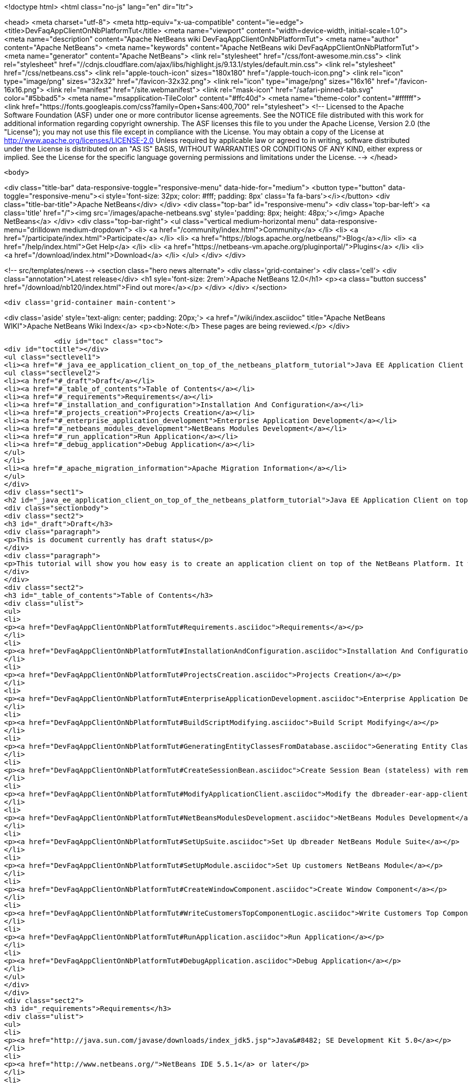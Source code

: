 

<!doctype html>
<html class="no-js" lang="en" dir="ltr">
    
<head>
    <meta charset="utf-8">
    <meta http-equiv="x-ua-compatible" content="ie=edge">
    <title>DevFaqAppClientOnNbPlatformTut</title>
    <meta name="viewport" content="width=device-width, initial-scale=1.0">
    <meta name="description" content="Apache NetBeans wiki DevFaqAppClientOnNbPlatformTut">
    <meta name="author" content="Apache NetBeans">
    <meta name="keywords" content="Apache NetBeans wiki DevFaqAppClientOnNbPlatformTut">
    <meta name="generator" content="Apache NetBeans">
    <link rel="stylesheet" href="/css/font-awesome.min.css">
     <link rel="stylesheet" href="//cdnjs.cloudflare.com/ajax/libs/highlight.js/9.13.1/styles/default.min.css"> 
    <link rel="stylesheet" href="/css/netbeans.css">
    <link rel="apple-touch-icon" sizes="180x180" href="/apple-touch-icon.png">
    <link rel="icon" type="image/png" sizes="32x32" href="/favicon-32x32.png">
    <link rel="icon" type="image/png" sizes="16x16" href="/favicon-16x16.png">
    <link rel="manifest" href="/site.webmanifest">
    <link rel="mask-icon" href="/safari-pinned-tab.svg" color="#5bbad5">
    <meta name="msapplication-TileColor" content="#ffc40d">
    <meta name="theme-color" content="#ffffff">
    <link href="https://fonts.googleapis.com/css?family=Open+Sans:400,700" rel="stylesheet"> 
    <!--
        Licensed to the Apache Software Foundation (ASF) under one
        or more contributor license agreements.  See the NOTICE file
        distributed with this work for additional information
        regarding copyright ownership.  The ASF licenses this file
        to you under the Apache License, Version 2.0 (the
        "License"); you may not use this file except in compliance
        with the License.  You may obtain a copy of the License at
        http://www.apache.org/licenses/LICENSE-2.0
        Unless required by applicable law or agreed to in writing,
        software distributed under the License is distributed on an
        "AS IS" BASIS, WITHOUT WARRANTIES OR CONDITIONS OF ANY
        KIND, either express or implied.  See the License for the
        specific language governing permissions and limitations
        under the License.
    -->
</head>


    <body>
        

<div class="title-bar" data-responsive-toggle="responsive-menu" data-hide-for="medium">
    <button type="button" data-toggle="responsive-menu"><i style='font-size: 32px; color: #fff; padding: 8px' class='fa fa-bars'></i></button>
    <div class="title-bar-title">Apache NetBeans</div>
</div>
<div class="top-bar" id="responsive-menu">
    <div class='top-bar-left'>
        <a class='title' href="/"><img src='/images/apache-netbeans.svg' style='padding: 8px; height: 48px;'></img> Apache NetBeans</a>
    </div>
    <div class="top-bar-right">
        <ul class="vertical medium-horizontal menu" data-responsive-menu="drilldown medium-dropdown">
            <li> <a href="/community/index.html">Community</a> </li>
            <li> <a href="/participate/index.html">Participate</a> </li>
            <li> <a href="https://blogs.apache.org/netbeans/">Blog</a></li>
            <li> <a href="/help/index.html">Get Help</a> </li>
            <li> <a href="https://netbeans-vm.apache.org/pluginportal/">Plugins</a> </li>
            <li> <a href="/download/index.html">Download</a> </li>
        </ul>
    </div>
</div>


        
<!-- src/templates/news -->
<section class="hero news alternate">
    <div class='grid-container'>
        <div class='cell'>
            <div class="annotation">Latest release</div>
            <h1 syle='font-size: 2rem'>Apache NetBeans 12.0</h1>
            <p><a class="button success" href="/download/nb120/index.html">Find out more</a></p>
        </div>
    </div>
</section>

        <div class='grid-container main-content'>
            
<div class='aside' style='text-align: center; padding: 20px;'>
    <a href="/wiki/index.asciidoc" title="Apache NetBeans WIKI">Apache NetBeans Wiki Index</a>
    <p><b>Note:</b> These pages are being reviewed.</p>
</div>

            <div id="toc" class="toc">
<div id="toctitle"></div>
<ul class="sectlevel1">
<li><a href="#_java_ee_application_client_on_top_of_the_netbeans_platform_tutorial">Java EE Application Client on top of the NetBeans Platform Tutorial</a>
<ul class="sectlevel2">
<li><a href="#_draft">Draft</a></li>
<li><a href="#_table_of_contents">Table of Contents</a></li>
<li><a href="#_requirements">Requirements</a></li>
<li><a href="#_installation_and_configuration">Installation And Configuration</a></li>
<li><a href="#_projects_creation">Projects Creation</a></li>
<li><a href="#_enterprise_application_development">Enterprise Application Development</a></li>
<li><a href="#_netbeans_modules_development">NetBeans Modules Development</a></li>
<li><a href="#_run_application">Run Application</a></li>
<li><a href="#_debug_application">Debug Application</a></li>
</ul>
</li>
<li><a href="#_apache_migration_information">Apache Migration Information</a></li>
</ul>
</div>
<div class="sect1">
<h2 id="_java_ee_application_client_on_top_of_the_netbeans_platform_tutorial">Java EE Application Client on top of the NetBeans Platform Tutorial</h2>
<div class="sectionbody">
<div class="sect2">
<h3 id="_draft">Draft</h3>
<div class="paragraph">
<p>This is document currently has draft status</p>
</div>
<div class="paragraph">
<p>This tutorial will show you how easy is to create an application client on top of the NetBeans Platform. It will be demonstrated on the example of Database Reader.</p>
</div>
</div>
<div class="sect2">
<h3 id="_table_of_contents">Table of Contents</h3>
<div class="ulist">
<ul>
<li>
<p><a href="DevFaqAppClientOnNbPlatformTut#Requirements.asciidoc">Requirements</a></p>
</li>
<li>
<p><a href="DevFaqAppClientOnNbPlatformTut#InstallationAndConfiguration.asciidoc">Installation And Configuration</a></p>
</li>
<li>
<p><a href="DevFaqAppClientOnNbPlatformTut#ProjectsCreation.asciidoc">Projects Creation</a></p>
</li>
<li>
<p><a href="DevFaqAppClientOnNbPlatformTut#EnterpriseApplicationDevelopment.asciidoc">Enterprise Application Development</a></p>
</li>
<li>
<p><a href="DevFaqAppClientOnNbPlatformTut#BuildScriptModifying.asciidoc">Build Script Modifying</a></p>
</li>
<li>
<p><a href="DevFaqAppClientOnNbPlatformTut#GeneratingEntityClassesFromDatabase.asciidoc">Generating Entity Classes From Database</a></p>
</li>
<li>
<p><a href="DevFaqAppClientOnNbPlatformTut#CreateSessionBean.asciidoc">Create Session Bean (stateless) with remote interface to communicate with persistence unit</a></p>
</li>
<li>
<p><a href="DevFaqAppClientOnNbPlatformTut#ModifyApplicationClient.asciidoc">Modify the dbreader-ear-app-client Application Client module</a></p>
</li>
<li>
<p><a href="DevFaqAppClientOnNbPlatformTut#NetBeansModulesDevelopment.asciidoc">NetBeans Modules Development</a></p>
</li>
<li>
<p><a href="DevFaqAppClientOnNbPlatformTut#SetUpSuite.asciidoc">Set Up dbreader NetBeans Module Suite</a></p>
</li>
<li>
<p><a href="DevFaqAppClientOnNbPlatformTut#SetUpModule.asciidoc">Set Up customers NetBeans Module</a></p>
</li>
<li>
<p><a href="DevFaqAppClientOnNbPlatformTut#CreateWindowComponent.asciidoc">Create Window Component</a></p>
</li>
<li>
<p><a href="DevFaqAppClientOnNbPlatformTut#WriteCustomersTopComponentLogic.asciidoc">Write Customers Top Component Logic</a></p>
</li>
<li>
<p><a href="DevFaqAppClientOnNbPlatformTut#RunApplication.asciidoc">Run Application</a></p>
</li>
<li>
<p><a href="DevFaqAppClientOnNbPlatformTut#DebugApplication.asciidoc">Debug Application</a></p>
</li>
</ul>
</div>
</div>
<div class="sect2">
<h3 id="_requirements">Requirements</h3>
<div class="ulist">
<ul>
<li>
<p><a href="http://java.sun.com/javase/downloads/index_jdk5.jsp">Java&#8482; SE Development Kit 5.0</a></p>
</li>
<li>
<p><a href="http://www.netbeans.org/">NetBeans IDE 5.5.1</a> or later</p>
</li>
<li>
<p>NetBeans Platform 5.5.1 or later</p>
</li>
<li>
<p><a href="https://glassfish.dev.java.net/public/downloadsindex.html">GlassFish v2</a> or later</p>
</li>
</ul>
</div>
</div>
<div class="sect2">
<h3 id="_installation_and_configuration">Installation And Configuration</h3>
<div class="paragraph">
<p>Install all of the required products (installation guides are available on the product&#8217;s websites). When it&#8217;ll be done we have to set up a few things. First of all please start NetBeans IDE 5.5.1 and register GlassFish v2. Right click on the Servers node in the Runtime tab and select Add server (choose Sun Java Application Server).</p>
</div>
<div class="paragraph">
<p><span class="image"><img src="addserver_DevFaqAppClientOnNbPlatformTut.png" alt="addserver DevFaqAppClientOnNbPlatformTut"></span></p>
</div>
<div class="paragraph">
<p>Now we need to register NetBeans Platform into IDE. It&#8217;s in fact almost same as to add a new server. In menu Tools &#8594; NetBeans Platform Manager click on a Add Platform button and pass through the wizard (as a new platform select downloaded NetBeans Platform 5.5.1).</p>
</div>
<div class="paragraph">
<p><span class="image"><img src="addplatform_DevFaqAppClientOnNbPlatformTut.png" alt="addplatform DevFaqAppClientOnNbPlatformTut"></span></p>
</div>
</div>
<div class="sect2">
<h3 id="_projects_creation">Projects Creation</h3>
<div class="paragraph">
<p>It&#8217;s time to create all projects. We need NetBeans Module Suite project, NetBeans Module (added into your NetBeans Module Suite) project and Enterprise Application project with Application Client and EJB module included. Let&#8217;s do it. First of all we create NetBeans Module Suite project. Call it dbreader. As used platform choose the new one what you registered before.</p>
</div>
<div class="paragraph">
<p><span class="image"><img src="createsuite1_DevFaqAppClientOnNbPlatformTut.png" alt="createsuite1 DevFaqAppClientOnNbPlatformTut"></span></p>
</div>
<div class="paragraph">
<p><span class="image"><img src="createsuite2_DevFaqAppClientOnNbPlatformTut.png" alt="createsuite2 DevFaqAppClientOnNbPlatformTut"></span></p>
</div>
<div class="paragraph">
<p>Then create NetBeans Module Project. Call it customers. And check that you want to add it into your dbreader suite. All other options leave as default.</p>
</div>
<div class="paragraph">
<p><span class="image"><img src="createmodule_DevFaqAppClientOnNbPlatformTut.png" alt="createmodule DevFaqAppClientOnNbPlatformTut"></span></p>
</div>
<div class="paragraph">
<p>Actually we have had NetBeans Modules created and now we have to create Java EE part. So let&#8217;s create an Enterprise Application with Application Client and EJB module. Call it dbreader-ear. Include Application Client and EJB module. Exclude Web module. Also select Java EE 5 version and choose Sun Java Application Server as development server.</p>
</div>
<div class="paragraph">
<p><span class="image"><img src="createear1_DevFaqAppClientOnNbPlatformTut.png" alt="createear1 DevFaqAppClientOnNbPlatformTut"></span></p>
</div>
<div class="paragraph">
<p><span class="image"><img src="createear2_DevFaqAppClientOnNbPlatformTut.png" alt="createear2 DevFaqAppClientOnNbPlatformTut"></span></p>
</div>
<div class="paragraph">
<p>Great ! You have successfully created all required projects. Now you should see something like this in Projects tab.</p>
</div>
<div class="paragraph">
<p><span class="image"><img src="projects_DevFaqAppClientOnNbPlatformTut.png" alt="projects DevFaqAppClientOnNbPlatformTut"></span></p>
</div>
</div>
<div class="sect2">
<h3 id="_enterprise_application_development">Enterprise Application Development</h3>
<div class="sect3">
<h4 id="_build_script_modifying_5_5_x">Build Script Modifying (5.5.x)</h4>
<div class="paragraph">
<p>We need to modify dbreader-ear build.xml script because the dbreader suite jnlp distro has to be packed into dbreader ear. Due to add these lines into dbreader-ear build.xml (instructions for 6.x are in the next part).</p>
</div>
<div class="listingblock">
<div class="content">
<pre class="prettyprint highlight"><code class="language-xml" data-lang="xml">    &lt;property name="dbreader.home" value="../"/&gt;

    &lt;target name="build-dbreader-jnlp"&gt;
        &lt;java classname="org.apache.tools.ant.Main" dir="${dbreader.home}" failonerror="true" fork="true"&gt;
            &lt;jvmarg value="-Dant.home=${ant.home}"/&gt;
            &lt;arg value="build-jnlp"/&gt;
            &lt;classpath path="${java.class.path}"/&gt;
        &lt;/java&gt;
    &lt;/target&gt;

    &lt;target name="pre-dist" depends="build-dbreader-jnlp"&gt;
        &lt;!-- dbreader.home must point to DatabaseReader Application home directory --&gt;

        &lt;mkdir dir="${build.dir}/lib"/&gt;
        &lt;copy todir="${build.dir}/lib"&gt;
            &lt;fileset dir="${dbreader.home}/build/jnlp/app" includes="*.jar" /&gt;
            &lt;fileset dir="${dbreader.home}/build/jnlp/branding" includes="*.jar" /&gt;
            &lt;fileset dir="${dbreader.home}/build/jnlp/netbeans" includes="*.jar" /&gt;
        &lt;/copy&gt;
    &lt;/target&gt;</code></pre>
</div>
</div>
<div class="paragraph">
<p>You are able to access build.xml file in Files view.</p>
</div>
<div class="paragraph">
<p><span class="image"><img src="editearbuild1_DevFaqAppClientOnNbPlatformTut.png" alt="editearbuild1 DevFaqAppClientOnNbPlatformTut"></span></p>
</div>
<div class="paragraph">
<p>After editing you should see something like this.</p>
</div>
<div class="paragraph">
<p><span class="image"><img src="editearbuild2_DevFaqAppClientOnNbPlatformTut.png" alt="editearbuild2 DevFaqAppClientOnNbPlatformTut"></span></p>
</div>
</div>
<div class="sect3">
<h4 id="_build_script_modifying_6_x">Build Script Modifying (6.x)</h4>
<div class="listingblock">
<div class="content">
<pre class="prettyprint highlight"><code class="language-xml" data-lang="xml">    &lt;property name="dbreader.home" value="../"/&gt;

    &lt;target name="build-dbreader-jnlp"&gt;
        &lt;java classname="org.apache.tools.ant.Main" dir="${dbreader.home}" failonerror="true" fork="true"&gt;
            &lt;jvmarg value="-Dant.home=${ant.home}"/&gt;
            &lt;arg value="build-jnlp"/&gt;
            &lt;classpath path="${java.class.path}"/&gt;
        &lt;/java&gt;
    &lt;/target&gt;

    &lt;target name="pre-dist" depends="build-dbreader-jnlp"&gt;
        &lt;!-- dbreader.home must point to DatabaseReader Application home directory --&gt;

        &lt;mkdir dir="${build.dir}/lib"/&gt;
        &lt;copy todir="${build.dir}/lib"&gt;
            &lt;flattenmapper/&gt;
            &lt;fileset dir="${dbreader.home}/build/jnlp/app" includes="**/*.jar" /&gt;
            &lt;fileset dir="${dbreader.home}/build/jnlp/branding" includes="**/*.jar" /&gt;
            &lt;fileset dir="${dbreader.home}/build/jnlp/netbeans" includes="**/*.jar" /&gt;
        &lt;/copy&gt;
    &lt;/target&gt;</code></pre>
</div>
</div>
<div class="paragraph">
<p>If you&#8217;re not using Mac then also don&#8217;t forget to exclude "Apple Application Menu" module (module suite project properties &#8594; libraries &#8594; PlatformX). Also make sure you&#8217;re including only modules from platformX cluster.</p>
</div>
</div>
<div class="sect3">
<h4 id="_generating_entity_classes_from_database">Generating Entity Classes From Database</h4>
<div class="paragraph">
<p>We have dbreader-ear project infrastructure prepared. Now we have to generate entity classes from sample database. Right click on dbreader-ear-ejb project in Project tab and select New &#8594; Entity Classes From Database. In wizard chose as datasource jdbc/sample datasource and select CUSTOMER table.</p>
</div>
<div class="paragraph">
<p><span class="image"><img src="generateentity1_DevFaqAppClientOnNbPlatformTut.png" alt="generateentity1 DevFaqAppClientOnNbPlatformTut"></span></p>
</div>
<div class="paragraph">
<p>On the next wizard panel type package for entity classes. Type db. Then Click on create persistence unit. Persistence unit dialog will appear. Click on Create. Now finish the wizard by clicking on the Finish button.</p>
</div>
<div class="paragraph">
<p><span class="image"><img src="generateentity2_DevFaqAppClientOnNbPlatformTut.png" alt="generateentity2 DevFaqAppClientOnNbPlatformTut"></span></p>
</div>
<div class="paragraph">
<p>Now we have generated entity classes from jdbc/sample database. Under dbreader-ear-ejb project you can see generated classes.</p>
</div>
<div class="paragraph">
<p><span class="image"><img src="generateentity3_DevFaqAppClientOnNbPlatformTut.png" alt="generateentity3 DevFaqAppClientOnNbPlatformTut"></span></p>
</div>
</div>
<div class="sect3">
<h4 id="_create_session_bean">Create Session Bean</h4>
<div class="paragraph">
<p>We need to create stateless session bean with remote interface to communicate with persistence unit. Create one and call it DataBean.</p>
</div>
<div class="paragraph">
<p><span class="image"><img src="createsession1_DevFaqAppClientOnNbPlatformTut.png" alt="createsession1 DevFaqAppClientOnNbPlatformTut"></span></p>
</div>
<div class="paragraph">
<p>When you have session bean created add business method called getData. You are able to do it by right clicking on the editor pane (in DataBean.java file opened) and select EJB Methods &#8594; Add Business Method. Pass through the wizard and create getData method which returns &lt;pre&gt;java.util.List&lt;/pre&gt;.</p>
</div>
<div class="paragraph">
<p><span class="image"><img src="createsession2_DevFaqAppClientOnNbPlatformTut.png" alt="createsession2 DevFaqAppClientOnNbPlatformTut"></span></p>
</div>
<div class="paragraph">
<p>Now use entity manager. Once again do a right click on the editor pane and select Persistence &#8594; Use Entity Manager. Entity manager code is generated. Now implement getData method.</p>
</div>
<div class="listingblock">
<div class="content">
<pre class="prettyprint highlight"><code class="language-java" data-lang="java">    public List getData() {
        //TODO implement getData
        return em.createQuery("SELECT c FROM Customer c").getResultList();
    }</code></pre>
</div>
</div>
<div class="paragraph">
<p>After that you should see in editor (in DataBean.java file) something like this.</p>
</div>
<div class="paragraph">
<p><span class="image"><img src="createsession3_DevFaqAppClientOnNbPlatformTut.png" alt="createsession3 DevFaqAppClientOnNbPlatformTut"></span></p>
</div>
</div>
<div class="sect3">
<h4 id="_modify_application_client">Modify Application Client</h4>
<div class="paragraph">
<p>We prepared EJB module and now we have to implement functionality into dbreader-ear-app-client Application Client module. Open Main.java file in dbreader-ear-app-client project.</p>
</div>
<div class="paragraph">
<p><span class="image"><img src="modifyappclient1_DevFaqAppClientOnNbPlatformTut.png" alt="modifyappclient1 DevFaqAppClientOnNbPlatformTut"></span></p>
</div>
<div class="paragraph">
<p>Now call your session bean DataBean. Right click on editor pane and select Enterprise Resources &#8594; Call Enterprise Bean. In the dialog select your DataBean and click OK.</p>
</div>
<div class="paragraph">
<p><span class="image"><img src="modifyappclient2_DevFaqAppClientOnNbPlatformTut.png" alt="modifyappclient2 DevFaqAppClientOnNbPlatformTut"></span></p>
</div>
<div class="paragraph">
<p>Now we need to implement main method and create getCustomers method. Before that add &lt;dbreader_project_home&gt;/build/jnlp/netbeans/boot.jar (or &lt;dbreader_project_home&gt;/build/jnlp/netbeans/org-netbeans-bootstrap/boot.jar in case of NetBeans 6.1) file on classpath. Do it by right clicking on dbreader-ear-app-client project and select Properties. There select Libraries and then click on Add JAR/Folder and in open file dialog select boot.jar file. Don&#8217;t forget to uncheck the checkbox. We do not want to package this file with dbreader-ear-app-client module. Actually you have to run build-jnlp target on dbreader suite. Before that please perform step <a href="DevFaqAppClientOnNbPlatformTut#SetUpSuite.asciidoc">Set Up Suite</a>. Then you can right click on dbreader project and select Build JNLP Application.</p>
</div>
<div class="paragraph">
<p><span class="image"><img src="modifyappclient3_DevFaqAppClientOnNbPlatformTut.png" alt="modifyappclient3 DevFaqAppClientOnNbPlatformTut"></span></p>
</div>
<div class="paragraph">
<p>Implement main method by this code.</p>
</div>
<div class="listingblock">
<div class="content">
<pre class="prettyprint highlight"><code class="language-java" data-lang="java">    public static void main(String[] args) {
        try {
            String userDir = System.getProperty("user.home") + File.separator + ".dbreader";
            org.netbeans.Main.main(new String[] {"--branding", "dbreader", "--userdir", userDir});
        } catch (Exception ex) {
            ex.printStackTrace();
        }
    }</code></pre>
</div>
</div>
<div class="paragraph">
<p>Now create getCustomers static method.</p>
</div>
<div class="listingblock">
<div class="content">
<pre class="prettyprint highlight"><code class="language-java" data-lang="java">    public static List getCustomers() {
        return dataBean.getData();
    }</code></pre>
</div>
</div>
<div class="paragraph">
<p>After doing this you should see something like this in editor pane.</p>
</div>
<div class="paragraph">
<p><span class="image"><img src="modifyappclient4_DevFaqAppClientOnNbPlatformTut.png" alt="modifyappclient4 DevFaqAppClientOnNbPlatformTut"></span></p>
</div>
<div class="paragraph">
<p>Great ! We have finished development of the dbreader-ear Enterprise Application. Let&#8217;s go to develop NetBeans Modules.</p>
</div>
</div>
</div>
<div class="sect2">
<h3 id="_netbeans_modules_development">NetBeans Modules Development</h3>
<div class="sect3">
<h4 id="_set_up_suite">Set Up Suite</h4>
<div class="paragraph">
<p>Now we set up the dbreader NetBeans module suite. We have to set it as standalone application and also we are able to change splash screen. Right click on dbreader project and select Properties. There select Application and then click on the Create Standalone Application.</p>
</div>
<div class="paragraph">
<p><span class="image"><img src="setupsuite1_DevFaqAppClientOnNbPlatformTut.png" alt="setupsuite1 DevFaqAppClientOnNbPlatformTut"></span></p>
</div>
<div class="paragraph">
<p>Also you are able to set up your own splash screen. Do it by same way and under the Application node in project Properties click on Splash Screen.</p>
</div>
<div class="paragraph">
<p><span class="image"><img src="setupsuite2_DevFaqAppClientOnNbPlatformTut.png" alt="setupsuite2 DevFaqAppClientOnNbPlatformTut"></span></p>
</div>
</div>
<div class="sect3">
<h4 id="_set_up_module">Set Up Module</h4>
<div class="paragraph">
<p>Now we set up the customers NetBeans Module. We have to add dbreader-ear-ejb.jar, dbreader-ear-app-client.jar and javaee.jar on compile classpath. First of all set sources level of the module to 1.5. Right click on customers project and on the first panel select 1.5 for sources level.</p>
</div>
<div class="paragraph">
<p><span class="image"><img src="setupmodule1_DevFaqAppClientOnNbPlatformTut.png" alt="setupmodule1 DevFaqAppClientOnNbPlatformTut"></span></p>
</div>
<div class="paragraph">
<p>Open project.properties file from project tab.</p>
</div>
<div class="paragraph">
<p><span class="image"><img src="setupmodule2_DevFaqAppClientOnNbPlatformTut.png" alt="setupmodule2 DevFaqAppClientOnNbPlatformTut"></span></p>
</div>
<div class="paragraph">
<p>Add this code into project.properties file. Of course use your own path to dbreader and glassfish.</p>
</div>
<div class="listingblock">
<div class="content">
<pre class="prettyprint highlight"><code class="language-java" data-lang="java">cp.extra=\
/home/marigan/temp/dbreader/dbreader-ear/dbreader-ear-ejb/dist/dbreader-ear-ejb.jar:\
/home/marigan/temp/dbreader/dbreader-ear/dbreader-ear-app-client/dist/dbreader-ear-app-client.jar:\
/home/marigan/apps/glassfish/lib/javaee.jar</code></pre>
</div>
</div>
<div class="paragraph">
<p>After that you should see something like this in editor pane.</p>
</div>
<div class="paragraph">
<p><span class="image"><img src="setupmodule3_DevFaqAppClientOnNbPlatformTut.png" alt="setupmodule3 DevFaqAppClientOnNbPlatformTut"></span></p>
</div>
</div>
<div class="sect3">
<h4 id="_create_window_component">Create Window Component</h4>
<div class="paragraph">
<p>Now we create a new window component which will serve as viewer for database data. Right click on customers project and select New &#8594; Window Component. On the first wizard panel choose editor as Window Position and select Open on Application Start.</p>
</div>
<div class="paragraph">
<p><span class="image"><img src="createwindow1_DevFaqAppClientOnNbPlatformTut.png" alt="createwindow1 DevFaqAppClientOnNbPlatformTut"></span></p>
</div>
<div class="paragraph">
<p>On the second panel specify component Class Name Prefix (use Customers) and finish the wizard.</p>
</div>
<div class="paragraph">
<p><span class="image"><img src="createwindow2_DevFaqAppClientOnNbPlatformTut.png" alt="createwindow2 DevFaqAppClientOnNbPlatformTut"></span></p>
</div>
<div class="paragraph">
<p>After that you should see this in Project tab.</p>
</div>
<div class="paragraph">
<p><span class="image"><img src="createwindow3_DevFaqAppClientOnNbPlatformTut.png" alt="createwindow3 DevFaqAppClientOnNbPlatformTut"></span></p>
</div>
</div>
<div class="sect3">
<h4 id="_write_customers_top_component_logic">Write Customers Top Component Logic</h4>
<div class="paragraph">
<p>We have to write application logic for customers top component. Open CustomersTopComponent.java file in design mode and drag and drop a jTable component from palette into it.</p>
</div>
<div class="paragraph">
<p><span class="image"><img src="writelogic1_DevFaqAppClientOnNbPlatformTut.png" alt="writelogic1 DevFaqAppClientOnNbPlatformTut"></span></p>
</div>
<div class="paragraph">
<p>Now switch into source view and modify constructor and add initData method.</p>
</div>
<div class="listingblock">
<div class="content">
<pre class="prettyprint highlight"><code class="language-java" data-lang="java">    private CustomersTopComponent() {
        initComponents();
        setName(NbBundle.getMessage(CustomersTopComponent.class, "CTL_CustomersTopComponent"));
        setToolTipText(NbBundle.getMessage(CustomersTopComponent.class, "HINT_CustomersTopComponent"));
//        setIcon(Utilities.loadImage(ICON_PATH, true));

        initData();
    }

    private void initData() {

        List&lt;Customer&gt; data = Main.getCustomers();

        Object[][] rows = new Object[data.size()][3];
        int i = 0;

        for (Customer c : data) {
            rows[i][0] = c.getName();
            rows[i][1] = c.getEmail();
            rows[i++][2] = c.getPhone();
        }

        Object[] colums = {"Name", "E-mail", "Phone"};

        jTable1.setModel(new DefaultTableModel(rows, colums));

    }</code></pre>
</div>
</div>
<div class="paragraph">
<p>After that you should see something like this.</p>
</div>
<div class="paragraph">
<p><span class="image"><img src="writelogic2_DevFaqAppClientOnNbPlatformTut.png" alt="writelogic2 DevFaqAppClientOnNbPlatformTut"></span></p>
</div>
</div>
</div>
<div class="sect2">
<h3 id="_run_application">Run Application</h3>
<div class="paragraph">
<p>Great job !! Everything is done. Now you can run your application. Right click on dbreader-ear project and select Run Project. Wait a minute do build and glassfish to start. Enjoy your application :o)</p>
</div>
<div class="paragraph">
<p><span class="image"><img src="runapp_DevFaqAppClientOnNbPlatformTut.png" alt="runapp DevFaqAppClientOnNbPlatformTut"></span></p>
</div>
</div>
<div class="sect2">
<h3 id="_debug_application">Debug Application</h3>
<div class="paragraph">
<p>There of course comes a time when you need to debug your application. Debugging the server side is relatively easy: start Glassfish in Debug mode and simply "Attach" to it ('Attach Debugger&#8230;&#8203;' from the 'Run' menu).</p>
</div>
<div class="paragraph">
<p>Debugging the client side is a little harder. On NetBeans 6.1, simply right-clicking on the EAR project and select "Debug" doesn&#8217;t seem to work. It fails with error messages saying that your classes from your other modules are not found on the classpath. Manually referring to them isn&#8217;t sufficient either, because once you&#8217;ve done that the Ant debug script will complain about not finding classes belonging to the Platform modules you depend on.</p>
</div>
<div class="paragraph">
<p>The simple solution is to add the following 2 Ant targets to your build.xml :</p>
</div>
<div class="listingblock">
<div class="content">
<pre class="prettyprint highlight"><code class="language-xml" data-lang="xml">   &lt;target name="Debug platform (Attach-debug)" description="Debug the platform, need to attach the debugger once the JVM is started"
            depends="-debug-init-jvm,run"/&gt;

   &lt;target name="-debug-init-jvm"&gt;
        &lt;property name="j2ee.appclient.jvmoptions.param" value="-agentlib:jdwp=transport=dt_socket,server=y,address=9009"/&gt;
    &lt;/target&gt;</code></pre>
</div>
</div>
<div class="paragraph">
<p>To run the "Debug platform (Attach-debug) target, right-click on the 'build.xml' file in the "Files" (can&#8217;t see it from the "Project") view and select it from the "Run target" menu item. Once the JVM is started (the console stops scrolling but the program is still running), attach to the JVM just like when debugging the server.</p>
</div>
<div class="paragraph">
<p>The idea is to call the already-existing "run" target, but specify arguments to be passed to the JVM when its launched. The above arguments will launch the JVM in debug mode, asking it to wait for a connection (default behavior) and the address will be 9009. You could even specify a different port number if you want to run Glassfish in debug mode at the same time (note that the debugger can only attach to one JVM at a time, so you have to detach from the client and then attach to the server).</p>
</div>
<div class="paragraph">
<p>For more details about the JPDA debugging arguments, see <a href="http://java.sun.com/javase/6/docs/technotes/guides/jpda/conninv.html">here</a>.</p>
</div>
</div>
</div>
</div>
<div class="sect1">
<h2 id="_apache_migration_information">Apache Migration Information</h2>
<div class="sectionbody">
<div class="paragraph">
<p>The content in this page was kindly donated by Oracle Corp. to the
Apache Software Foundation.</p>
</div>
<div class="paragraph">
<p>This page was exported from <a href="http://wiki.netbeans.org/DevFaqAppClientOnNbPlatformTut">http://wiki.netbeans.org/DevFaqAppClientOnNbPlatformTut</a> ,
that was last modified by NetBeans user Newacct
on 2010-04-17T00:46:56Z.</p>
</div>
<div class="paragraph">
<p><strong>NOTE:</strong> This document was automatically converted to the AsciiDoc format on 2018-02-07, and needs to be reviewed.</p>
</div>
</div>
</div>
            
<section class='tools'>
    <ul class="menu align-center">
        <li><a title="Facebook" href="https://www.facebook.com/NetBeans"><i class="fa fa-md fa-facebook"></i></a></li>
        <li><a title="Twitter" href="https://twitter.com/netbeans"><i class="fa fa-md fa-twitter"></i></a></li>
        <li><a title="Github" href="https://github.com/apache/netbeans"><i class="fa fa-md fa-github"></i></a></li>
        <li><a title="YouTube" href="https://www.youtube.com/user/netbeansvideos"><i class="fa fa-md fa-youtube"></i></a></li>
        <li><a title="Slack" href="https://tinyurl.com/netbeans-slack-signup/"><i class="fa fa-md fa-slack"></i></a></li>
        <li><a title="JIRA" href="https://issues.apache.org/jira/projects/NETBEANS/summary"><i class="fa fa-mf fa-bug"></i></a></li>
    </ul>
    <ul class="menu align-center">
        
        <li><a href="https://github.com/apache/netbeans-website/blob/master/netbeans.apache.org/src/content/wiki/DevFaqAppClientOnNbPlatformTut.asciidoc" title="See this page in github"><i class="fa fa-md fa-edit"></i> See this page in GitHub.</a></li>
    </ul>
</section>

        </div>
        

<div class='grid-container incubator-area' style='margin-top: 64px'>
    <div class='grid-x grid-padding-x'>
        <div class='large-auto cell text-center'>
            <a href="https://www.apache.org/">
                <img style="width: 320px" title="Apache Software Foundation" src="/images/asf_logo_wide.svg" />
            </a>
        </div>
        <div class='large-auto cell text-center'>
            <a href="https://www.apache.org/events/current-event.html">
               <img style="width:234px; height: 60px;" title="Apache Software Foundation current event" src="https://www.apache.org/events/current-event-234x60.png"/>
            </a>
        </div>
    </div>
</div>
<footer>
    <div class="grid-container">
        <div class="grid-x grid-padding-x">
            <div class="large-auto cell">
                
                <h1><a href="/about/index.html">About</a></h1>
                <ul>
                    <li><a href="https://netbeans.apache.org/community/who.html">Who's Who</a></li>
                    <li><a href="https://www.apache.org/foundation/thanks.html">Thanks</a></li>
                    <li><a href="https://www.apache.org/foundation/sponsorship.html">Sponsorship</a></li>
                    <li><a href="https://www.apache.org/security/">Security</a></li>
                </ul>
            </div>
            <div class="large-auto cell">
                <h1><a href="/community/index.html">Community</a></h1>
                <ul>
                    <li><a href="/community/mailing-lists.html">Mailing lists</a></li>
                    <li><a href="/community/committer.html">Becoming a committer</a></li>
                    <li><a href="/community/events.html">NetBeans Events</a></li>
                    <li><a href="https://www.apache.org/events/current-event.html">Apache Events</a></li>
                </ul>
            </div>
            <div class="large-auto cell">
                <h1><a href="/participate/index.html">Participate</a></h1>
                <ul>
                    <li><a href="/participate/submit-pr.html">Submitting Pull Requests</a></li>
                    <li><a href="/participate/report-issue.html">Reporting Issues</a></li>
                    <li><a href="/participate/index.html#documentation">Improving the documentation</a></li>
                </ul>
            </div>
            <div class="large-auto cell">
                <h1><a href="/help/index.html">Get Help</a></h1>
                <ul>
                    <li><a href="/help/index.html#documentation">Documentation</a></li>
                    <li><a href="/wiki/index.asciidoc">Wiki</a></li>
                    <li><a href="/help/index.html#support">Community Support</a></li>
                    <li><a href="/help/commercial-support.html">Commercial Support</a></li>
                </ul>
            </div>
            <div class="large-auto cell">
                <h1><a href="/download/nb110/nb110.html">Download</a></h1>
                <ul>
                    <li><a href="/download/index.html">Releases</a></li>                    
                    <li><a href="/plugins/index.html">Plugins</a></li>
                    <li><a href="/download/index.html#source">Building from source</a></li>
                    <li><a href="/download/index.html#previous">Previous releases</a></li>
                </ul>
            </div>
        </div>
    </div>
</footer>
<div class='footer-disclaimer'>
    <div class="footer-disclaimer-content">
        <p>Copyright &copy; 2017-2019 <a href="https://www.apache.org">The Apache Software Foundation</a>.</p>
        <p>Licensed under the Apache <a href="https://www.apache.org/licenses/">license</a>, version 2.0</p>
        <div style='max-width: 40em; margin: 0 auto'>
            <p>Apache, Apache NetBeans, NetBeans, the Apache feather logo and the Apache NetBeans logo are trademarks of <a href="https://www.apache.org">The Apache Software Foundation</a>.</p>
            <p>Oracle and Java are registered trademarks of Oracle and/or its affiliates.</p>
        </div>
        
    </div>
</div>



        <script src="/js/vendor/jquery-3.2.1.min.js"></script>
        <script src="/js/vendor/what-input.js"></script>
        <script src="/js/vendor/jquery.colorbox-min.js"></script>
        <script src="/js/vendor/foundation.min.js"></script>
        <script src="/js/netbeans.js"></script>
        <script>
            
            $(function(){ $(document).foundation(); });
        </script>
        
        <script src="https://cdnjs.cloudflare.com/ajax/libs/highlight.js/9.13.1/highlight.min.js"></script>
        <script>
         $(document).ready(function() { $("pre code").each(function(i, block) { hljs.highlightBlock(block); }); }); 
        </script>
        

    </body>
</html>
